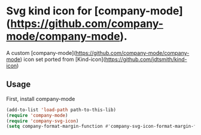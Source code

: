 * Svg kind icon for [company-mode](https://github.com/company-mode/company-mode).

A custom [company-mode](https://github.com/company-mode/company-mode) icon set ported from [Kind-icon](https://github.com/jdtsmith/kind-icon)

** Usage

First, install company-mode

#+BEGIN_SRC lisp
  (add-to-list 'load-path path-to-this-lib)
  (require 'company-mode)
  (require 'company-svg-icon)
  (setq company-format-margin-function #'company-svg-icon-format-margin-function)
#+END_SRC
